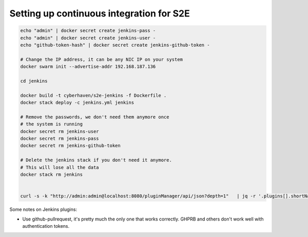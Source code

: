 =========================================
Setting up continuous integration for S2E
=========================================


.. code-block:: bash

    echo "admin" | docker secret create jenkins-pass -
    echo "admin" | docker secret create jenkins-user -
    echo "github-token-hash" | docker secret create jenkins-github-token -

    # Change the IP address, it can be any NIC IP on your system
    docker swarm init --advertise-addr 192.168.187.136

    cd jenkins

    docker build -t cyberhaven/s2e-jenkins -f Dockerfile .
    docker stack deploy -c jenkins.yml jenkins

    # Remove the passwords, we don't need them anymore once
    # the system is running
    docker secret rm jenkins-user
    docker secret rm jenkins-pass
    docker secret rm jenkins-github-token

    # Delete the jenkins stack if you don't need it anymore.
    # This will lose all the data
    docker stack rm jenkins


    curl -s -k "http://admin:admin@localhost:8080/pluginManager/api/json?depth=1"   | jq -r '.plugins[].shortName' | tee plugins.txt


Some notes on Jenkins plugins:

- Use github-pullrequest, it's pretty much the only one that works correctly. GHPRB and others don't work well with authentication tokens.
